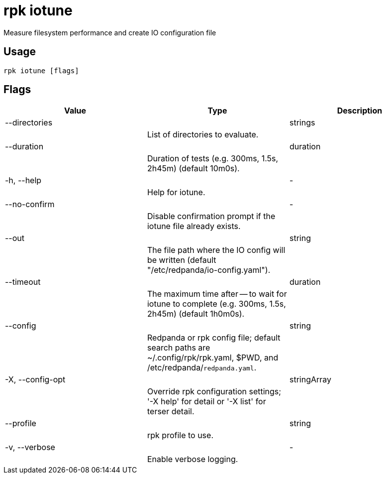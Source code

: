 = rpk iotune
:description: rpk iotune

Measure filesystem performance and create IO configuration file

== Usage

[,bash]
----
rpk iotune [flags]
----

== Flags

[cols="1m,1a,2a]
|===
|*Value* |*Type* |*Description*

|--directories ||strings ||List of directories to evaluate. |

|--duration ||duration ||Duration of tests (e.g. 300ms, 1.5s, 2h45m) (default 10m0s). |

|-h, --help ||- ||Help for iotune. |

|--no-confirm ||- ||Disable confirmation prompt if the iotune file already exists. |

|--out ||string ||The file path where the IO config will be written (default "/etc/redpanda/io-config.yaml"). |

|--timeout ||duration ||The maximum time after -- to wait for iotune to complete (e.g. 300ms, 1.5s, 2h45m) (default 1h0m0s). |

|--config ||string ||Redpanda or rpk config file; default search paths are ~/.config/rpk/rpk.yaml, $PWD, and /etc/redpanda/`redpanda.yaml`. |

|-X, --config-opt ||stringArray ||Override rpk configuration settings; '-X help' for detail or '-X list' for terser detail. |

|--profile ||string ||rpk profile to use. |

|-v, --verbose ||- ||Enable verbose logging. |
|===